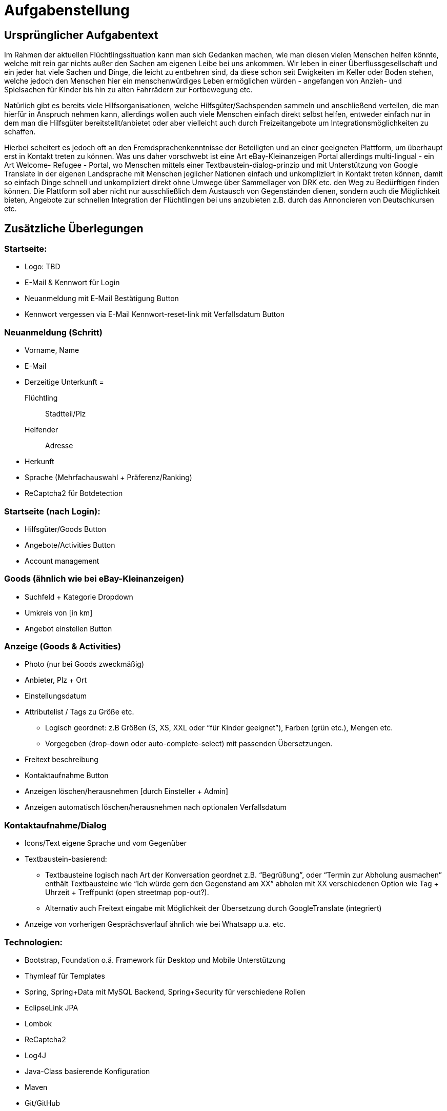 = Aufgabenstellung

== Ursprünglicher Aufgabentext

Im Rahmen der aktuellen Flüchtlingssituation kann man sich Gedanken machen, wie man diesen vielen Menschen helfen könnte, welche mit rein gar nichts außer den Sachen am eigenen Leibe bei uns ankommen. Wir leben in einer Überflussgesellschaft und ein jeder hat viele Sachen und Dinge, die leicht zu entbehren sind, da diese schon seit Ewigkeiten im Keller oder Boden stehen, welche jedoch den Menschen hier ein menschenwürdiges Leben ermöglichen würden - angefangen von Anzieh- und Spielsachen für Kinder bis hin zu alten Fahrrädern zur Fortbewegung etc.

Natürlich gibt es bereits viele Hilfsorganisationen, welche Hilfsgüter/Sachspenden sammeln und anschließend verteilen, die man hierfür in Anspruch nehmen kann, allerdings wollen auch viele Menschen einfach direkt selbst helfen, entweder einfach nur in dem man die Hilfsgüter bereitstellt/anbietet oder aber vielleicht auch durch Freizeitangebote um Integrationsmöglichkeiten zu schaffen.

Hierbei scheitert es jedoch oft an den Fremdsprachenkenntnisse der Beteiligten und an einer geeigneten Plattform, um überhaupt erst in Kontakt treten zu können. Was uns daher vorschwebt ist eine Art eBay-Kleinanzeigen Portal allerdings multi-lingual - ein Art Welcome- Refugee - Portal, wo Menschen mittels einer Textbaustein-dialog-prinzip und mit Unterstützung von Google Translate in der eigenen Landsprache mit Menschen jeglicher Nationen einfach und unkompliziert in Kontakt treten können, damit so einfach Dinge schnell und unkompliziert direkt ohne Umwege über Sammellager von DRK etc. den Weg zu Bedürftigen finden können. Die Plattform soll aber nicht nur ausschließlich dem Austausch von Gegenständen dienen, sondern auch die Möglichkeit bieten, Angebote zur schnellen Integration der Flüchtlingen bei uns anzubieten z.B. durch das Annoncieren von Deutschkursen etc.


== Zusätzliche Überlegungen

=== Startseite:
* Logo: TBD
* E-Mail & Kennwort für Login
* Neuanmeldung mit E-Mail Bestätigung Button
* Kennwort vergessen via E-Mail Kennwort-reset-link mit Verfallsdatum Button

[[neuanmeldung]]
=== Neuanmeldung (Schritt)
* Vorname, Name
* E-Mail
* Derzeitige Unterkunft =
+
Flüchtling:: Stadtteil/Plz
Helfender:: Adresse
* Herkunft
* Sprache (Mehrfachauswahl + Präferenz/Ranking)
* ReCaptcha2 für Botdetection

=== Startseite (nach Login):

* Hilfsgüter/Goods Button
* Angebote/Activities Button
* Account management

[[goods]]
=== Goods (ähnlich wie bei eBay-Kleinanzeigen)
* Suchfeld + Kategorie Dropdown
* Umkreis von [in km]
* Angebot einstellen Button

[[anzeige]]
=== Anzeige (Goods & Activities)
* Photo (nur bei Goods zweckmäßig)
* Anbieter, Plz + Ort
* Einstellungsdatum

[[attributliste]]
* Attributelist / Tags zu Größe etc.
** Logisch geordnet: z.B Größen (S, XS, XXL oder “für Kinder geeignet”), Farben (grün etc.), Mengen etc.
** Vorgegeben (drop-down oder auto-complete-select) mit passenden Übersetzungen.
* Freitext beschreibung
* Kontaktaufnahme Button

* Anzeigen löschen/herausnehmen [durch Einsteller + Admin]
* Anzeigen automatisch löschen/herausnehmen nach optionalen Verfallsdatum

=== Kontaktaufnahme/Dialog
* Icons/Text eigene Sprache und vom Gegenüber
* Textbaustein-basierend:
** Textbausteine logisch nach Art der Konversation geordnet z.B. “Begrüßung”, oder “Termin zur Abholung ausmachen” enthält Textbausteine wie “Ich würde gern den Gegenstand am XX” abholen mit XX verschiedenen Option wie Tag + Uhrzeit + Treffpunkt (open streetmap pop-out?).
** Alternativ auch Freitext eingabe mit Möglichkeit der Übersetzung durch GoogleTranslate (integriert)
* Anzeige von vorherigen Gesprächsverlauf ähnlich wie bei Whatsapp u.a. etc.


=== Technologien:
* Bootstrap, Foundation o.ä. Framework für Desktop und Mobile Unterstützung
* Thymleaf für Templates
* Spring, Spring+Data mit MySQL Backend, Spring+Security für verschiedene Rollen
* EclipseLink JPA
* Lombok
* ReCaptcha2
* Log4J
* Java-Class basierende Konfiguration
* Maven
* Git/GitHub


== Konkrete Kriterien

=== Notwendige "muss" Kriterien

==== <<neuanmeldung,Nutzermanagement>>

* Erstellen
* Löschen
* Modifizieren
** User sich selbst
** Admin role alle

* Rollen
+
Mindestens User und Admin

==== Kategorien

* <<anzeige,Einteilung>> / Tagging der Güter & Activities
* Vordefinierte Liste an Kategorien

==== <<goods,Item Management>> (Goods & Services)

User mit Zugriff auf eigene + Admin auf alle

* Erstellen
* Löschen
* Bearbeiten

==== Dialoge

* Tracking von Dialog Fortschritt
* Dialogbausteine
* Priorisierung (Antworten auf zuletzt gewählte Bausteine zuerst)
* Dynamische Verknüpfungen der Bausteine (Mit verschiedenen entry points je nach Kontext)
* Modifikation via JSON upload (nicht zwingend notwendig, wenn per GUI implementiert, könnte aber für die GUI das backend sein)

==== Struktur

* Goods
** Übersicht
** Suche
** Anzeige
*** Foto hochladen
*** <<attributliste,Vordefinierte Attributliste>>
* Activities
** Übersicht
** Suche
** Anzeige
* Mehrsprachiges interface

=== Erwünschte "kann" Kriterien

==== Kategorien

* Erstellen neuer Kategorien
* Löschen
* Bearbeiten

==== Dialog Management

* Neue Satzfragmente erstellen (GUI)
* Satzfragmente bearbeiten (GUI)
* Vorschläge und Zusammenhänge modifizieren (GUI)

==== Dialog

* Preference based sorting
* Tagging und Kategorisierung

==== Struktur
* Activities
** Auflösung/Schließen von activity nach Datum
** Periodische Wiederholung
* Editierbare Übersetzung des Interfaces
